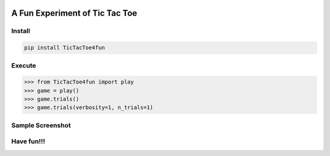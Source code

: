 .. -*- mode: rst -*-

|BuildTest|_ |PyPi|_ |License|_ |Downloads|_ |PythonVersion|_

.. |BuildTest| image:: https://travis-ci.com/tank-overlord/TicTacToe4fun.svg?branch=main
.. _BuildTest: https://travis-ci.com/tank-overlord/TicTacToe4fun

.. |PythonVersion| image:: https://img.shields.io/badge/python-3.8%20%7C%203.9-blue
.. _PythonVersion: https://img.shields.io/badge/python-3.8%20%7C%203.9-blue

.. |PyPi| image:: https://img.shields.io/pypi/v/TicTacToe4fun
.. _PyPi: https://pypi.python.org/pypi/TicTacToe4fun

.. |Downloads| image:: https://pepy.tech/badge/TicTacToe4fun
.. _Downloads: https://pepy.tech/project/TicTacToe4fun

.. |License| image:: https://img.shields.io/pypi/l/TicTacToe4fun
.. _License: https://pypi.python.org/pypi/TicTacToe4fun


===============================
A Fun Experiment of Tic Tac Toe
===============================

Install
-------

.. code-block::

   pip install TicTacToe4fun


Execute
-------

>>> from TicTacToe4fun import play
>>> game = play()
>>> game.trials()
>>> game.trials(verbosity=1, n_trials=1)


Sample Screenshot
-----------------
|image1|


.. |image1| image:: https://github.com/tank-overlord/TicTacToe4fun/raw/main/TicTacToe4fun/examples/game1.png



Have fun!!!
-----------

